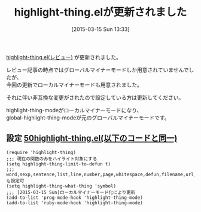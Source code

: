 #+BLOG: rubikitch
#+POSTID: 1309
#+DATE: [2015-03-15 Sun 13:33]
#+PERMALINK: update
#+OPTIONS: toc:nil num:nil todo:nil pri:nil tags:nil ^:nil \n:t -:nil
#+ISPAGE: nil
#+DESCRIPTION:
# (progn (erase-buffer)(find-file-hook--org2blog/wp-mode))
#+BLOG: rubikitch
#+CATEGORY: 記事更新情報, 
#+DESCRIPTION: 
#+MYTAGS: 
#+TITLE: highlight-thing.elが更新されました
#+begin: org2blog-tags
#+TAGS: , 記事更新情報, , 
#+end:
[[http://rubikitch.com/2015/03/14/highlight-thing/][highlight-thing.el(レビュー)]] が更新されました。

レビュー記事の時点ではグローバルマイナーモードしか用意されていませんでしたが、
今回の更新でローカルマイナーモードも用意されました。

それに伴い非互換な変更がされたので設定している方は更新してください。

highlight-thing-modeがローカルマイナーモードになり、
global-highlight-thing-modeが元のグローバルマイナーモードです。



** 設定 [[http://rubikitch.com/f/50highlight-thing.el][50highlight-thing.el(以下のコードと同一)]]
#+BEGIN: include :file "/r/sync/emacs/init.d/50highlight-thing.el"
#+BEGIN_SRC fundamental
(require 'highlight-thing)
;;; 現在の関数のみをハイライト対象にする
(setq highlight-thing-limit-to-defun t)
;;; word,sexp,sentence,list,line,number,page,whitespace,defun,filename,url,emailも設定可
(setq highlight-thing-what-thing 'symbol)
;;; [2015-03-15 Sun]ローカルマイナーモード化により更新
(add-to-list 'prog-mode-hook 'highlight-thing-mode)
(add-to-list 'ruby-mode-hook 'highlight-thing-mode)
#+END_SRC

#+END:

# (progn (forward-line 1)(shell-command "screenshot-time.rb org_template" t))
